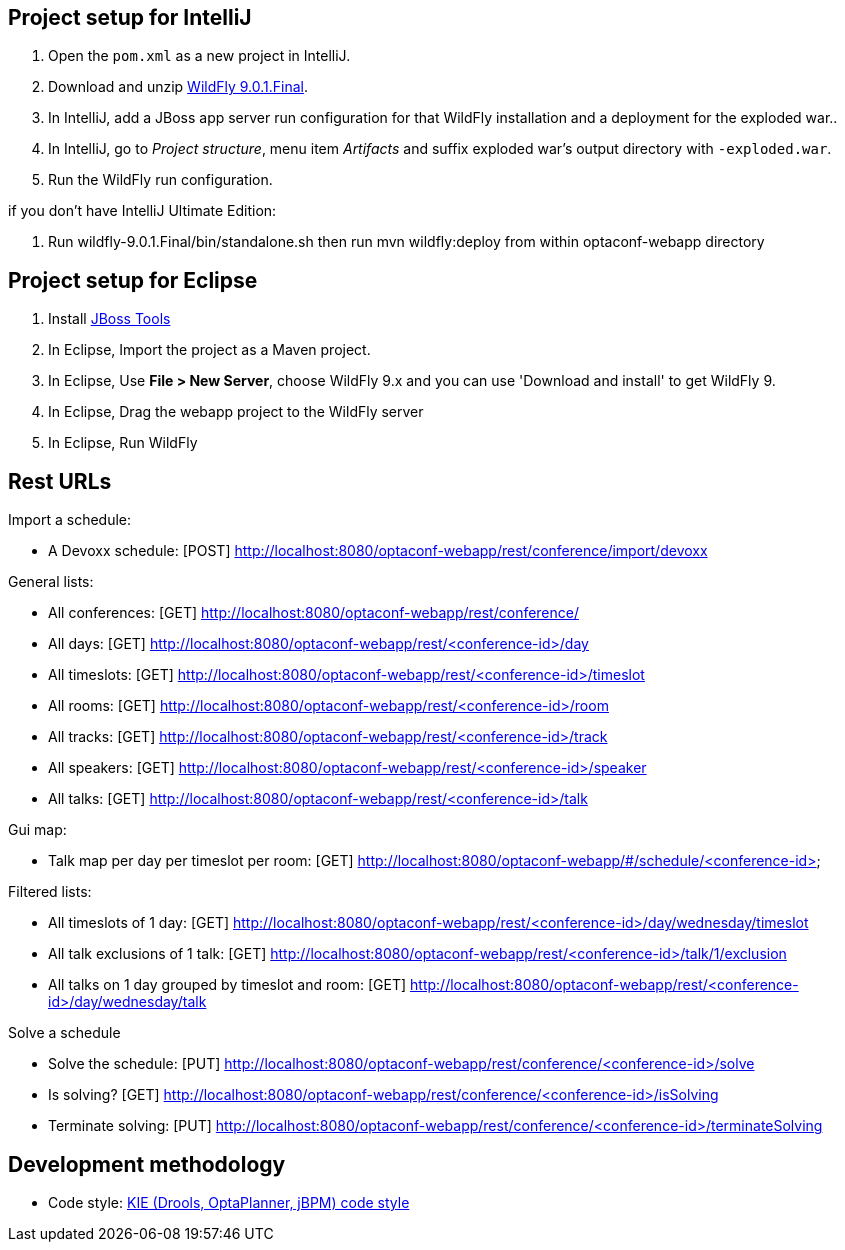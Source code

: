 == Project setup for IntelliJ

. Open the `pom.xml` as a new project in IntelliJ.
. Download and unzip http://wildfly.org/[WildFly 9.0.1.Final].
. In IntelliJ, add a JBoss app server run configuration for that WildFly installation and a deployment for the exploded war..
. In IntelliJ, go to _Project structure_, menu item _Artifacts_ and suffix exploded war's output directory with `-exploded.war`.
. Run the WildFly run configuration.

if you don't have IntelliJ Ultimate Edition:

. Run wildfly-9.0.1.Final/bin/standalone.sh then run mvn wildfly:deploy from within optaconf-webapp directory

== Project setup for Eclipse

. Install http://tools.jboss.org[JBoss Tools] 
. In Eclipse, Import the project as a Maven project.
. In Eclipse, Use *File > New Server*, choose WildFly 9.x and you can use 'Download and install' to get WildFly 9.
. In Eclipse, Drag the webapp project to the WildFly server
. In Eclipse, Run WildFly

== Rest URLs

Import a schedule:

* A Devoxx schedule: [POST] http://localhost:8080/optaconf-webapp/rest/conference/import/devoxx

General lists:

* All conferences: [GET] http://localhost:8080/optaconf-webapp/rest/conference/
* All days: [GET] http://localhost:8080/optaconf-webapp/rest/<conference-id>/day
* All timeslots: [GET] http://localhost:8080/optaconf-webapp/rest/<conference-id>/timeslot
* All rooms: [GET] http://localhost:8080/optaconf-webapp/rest/<conference-id>/room
* All tracks: [GET] http://localhost:8080/optaconf-webapp/rest/<conference-id>/track
* All speakers: [GET] http://localhost:8080/optaconf-webapp/rest/<conference-id>/speaker
* All talks: [GET] http://localhost:8080/optaconf-webapp/rest/<conference-id>/talk

Gui map:

* Talk map per day per timeslot per room: [GET] http://localhost:8080/optaconf-webapp/#/schedule/<conference-id>

Filtered lists:

* All timeslots of 1 day: [GET] http://localhost:8080/optaconf-webapp/rest/<conference-id>/day/wednesday/timeslot
* All talk exclusions of 1 talk: [GET] http://localhost:8080/optaconf-webapp/rest/<conference-id>/talk/1/exclusion
* All talks on 1 day grouped by timeslot and room: [GET] http://localhost:8080/optaconf-webapp/rest/<conference-id>/day/wednesday/talk

Solve a schedule

* Solve the schedule: [PUT] http://localhost:8080/optaconf-webapp/rest/conference/<conference-id>/solve
* Is solving? [GET] http://localhost:8080/optaconf-webapp/rest/conference/<conference-id>/isSolving
* Terminate solving: [PUT] http://localhost:8080/optaconf-webapp/rest/conference/<conference-id>/terminateSolving

== Development methodology

* Code style: https://github.com/droolsjbpm/droolsjbpm-build-bootstrap/tree/master/ide-configuration[KIE (Drools, OptaPlanner, jBPM) code style]
